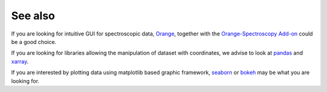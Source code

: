 .. _see_also:

See also
========

If you are looking for intuitive GUI for spectroscopic data,
`Orange <https://orange.biolab.si/>`__,
together with the
`Orange-Spectroscopy Add-on <https://orange-spectroscopy.readthedocs.io/en/latest/>`__
could be a good choice.

If you are looking for libraries allowing the manipulation of dataset with
coordinates, we advise to look at `pandas <https://pandas.pydata.org>`__ and
`xarray <http://xarray.pydata.org/en/stable/>`__.

If you are interested by plotting data using matplotlib based graphic
framework, `seaborn <https://seaborn.pydata.org>`__ or `bokeh <https://bokeh
.pydata.org/en/latest/>`__ may be what you are looking for.
